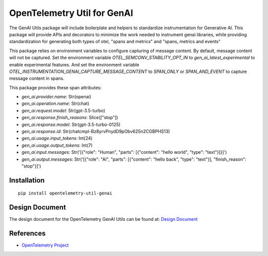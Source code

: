OpenTelemetry Util for GenAI
============================


The GenAI Utils package will include boilerplate and helpers to standardize instrumentation for Generative AI. 
This package will provide APIs and decorators to minimize the work needed to instrument genai libraries, 
while providing standardization for generating both types of otel, "spans and metrics" and "spans, metrics and events"

This package relies on environment variables to configure capturing of message content. 
By default, message content will not be captured.
Set the environment variable `OTEL_SEMCONV_STABILITY_OPT_IN` to `gen_ai_latest_experimental` to enable experimental features.
And set the environment variable `OTEL_INSTRUMENTATION_GENAI_CAPTURE_MESSAGE_CONTENT` to `SPAN_ONLY` or `SPAN_AND_EVENT` to capture message content in spans.

This package provides these span attributes:

- `gen_ai.provider.name`: Str(openai)
- `gen_ai.operation.name`: Str(chat)
- `gen_ai.request.model`: Str(gpt-3.5-turbo)
- `gen_ai.response.finish_reasons`: Slice(["stop"])
- `gen_ai.response.model`: Str(gpt-3.5-turbo-0125)
- `gen_ai.response.id`: Str(chatcmpl-Bz8yrvPnydD9pObv625n2CGBPHS13)
- `gen_ai.usage.input_tokens`: Int(24)
- `gen_ai.usage.output_tokens`: Int(7)
- `gen_ai.input.messages`: Str('[{"role": "Human", "parts": [{"content": "hello world", "type": "text"}]}]')
- `gen_ai.output.messages`: Str('[{"role": "AI", "parts": [{"content": "hello back", "type": "text"}], "finish_reason": "stop"}]')


Installation
------------

::

    pip install opentelemetry-util-genai


Design Document
---------------

The design document for the OpenTelemetry GenAI Utils can be found at: `Design Document <https://docs.google.com/document/d/1w9TbtKjuRX_wymS8DRSwPA03_VhrGlyx65hHAdNik1E/edit?tab=t.qneb4vabc1wc#heading=h.kh4j6stirken>`_

References
----------

* `OpenTelemetry Project <https://opentelemetry.io/>`_
